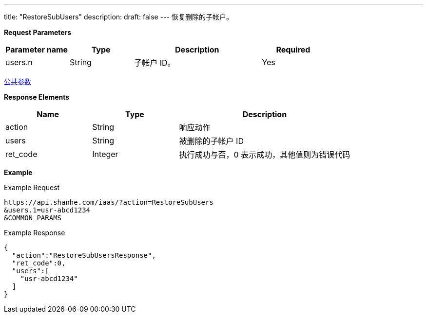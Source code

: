 ---
title: "RestoreSubUsers"
description: 
draft: false
---
恢复删除的子帐户。

*Request Parameters*

[option="header",cols="1,1,2,1"]
|===
| Parameter name | Type | Description | Required

| users.n
| String
| 子帐户 ID。
| Yes
|===

link:../../../parameters/[公共参数]

*Response Elements*

[option="header",cols="1,1,2"]
|===
| Name | Type | Description

| action
| String
| 响应动作

| users
| String
| 被删除的子帐户 ID

| ret_code
| Integer
| 执行成功与否，0 表示成功，其他值则为错误代码
|===

*Example*

Example Request

----
https://api.shanhe.com/iaas/?action=RestoreSubUsers
&users.1=usr-abcd1234
&COMMON_PARAMS
----

Example Response

----
{
  "action":"RestoreSubUsersResponse",
  "ret_code":0,
  "users":[
    "usr-abcd1234"
  ]
}
----
